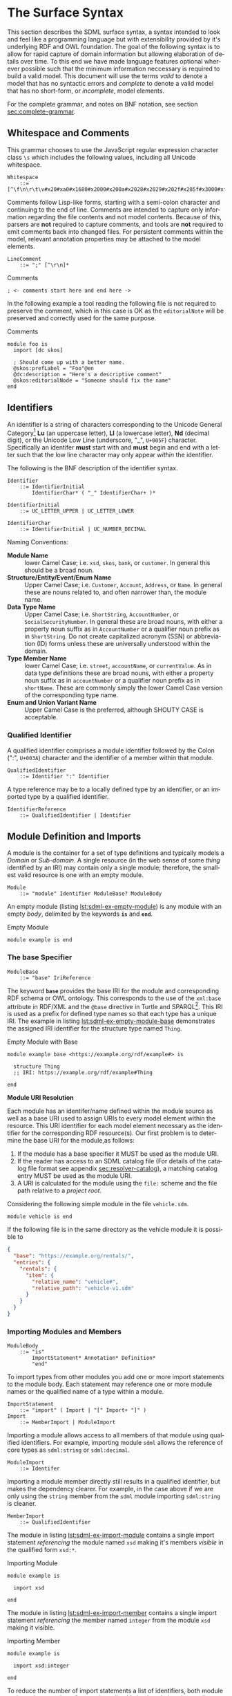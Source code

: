 #+LANGUAGE: en
#+STARTUP: overview hidestars inlineimages entitiespretty

* <<sec:surface-syntax>>The Surface Syntax

This section describes the SDML surface syntax, a syntax intended to look and feel like a programming language but with
extensibility provided by it's underlying RDF and OWL foundation. The goal of the following syntax is to allow for rapid
capture of domain information but allowing elaboration of details over time. To this end we have made language features
optional wherever possible such that the minimum information neccessary is required to build a valid model. This
document will use the terms /valid/ to denote a model that has no syntactic errors and /complete/ to denote a valid model
that has no short-form, or /incomplete/, model elements.

For the complete grammar, and notes on BNF notation, see section [[sec:complete-grammar]].

** Whitespace and Comments

This grammar chooses to use the JavaScript regular expression character class =\s= which includes the following values,
including all Unicode whitespace.

#+NAME: lst:grammar-whitespace
#+BEGIN_SRC ebnf
Whitespace
    ::= [^\f\n\r\t\v#x20#xa0#x1680#x2000#x200a#x2028#x2029#x202f#x205f#x3000#xfeff]
#+END_SRC

Comments follow Lisp-like forms, starting with a semi-colon character and continuing to the end of line. Comments are
intended to capture only information regarding the file contents and not model contents. Because of this, parsers are
*not* required to capture comments, and tools are *not* required to emit comments back into changed files. For persistent
comments within the model, relevant annotation properties may be attached to the model elements.

#+NAME: lst:grammar-line-comment
#+BEGIN_SRC ebnf
LineComment
    ::= ";" [^\r\n]*
#+END_SRC

[[./ebnf-diagram/LineComment.svg]]

#+CAPTION: Comments
#+BEGIN_SRC sdml :exports code :noeval
; <- comments start here and end here ->
#+END_SRC

In the following example a tool reading the following file is not required to preserve the comment, which in this case
is OK as the ~editorialNote~ will be preserved and correctly used for the same purpose.

#+CAPTION: Comments
#+BEGIN_SRC sdml :exports code :noeval
module foo is
  import [dc skos]

  ; Should come up with a better name.
  @skos:prefLabel = "Foo"@en
  @dc:description = "Here's a descriptive comment"
  @skos:editorialNode = "Someone should fix the name"
end
#+END_SRC

** Identifiers

An identifier is a string of characters corresponding to the Unicode General Category[fn:ucgc] *Lu* (an uppercase letter),
*Ll* (a lowercase letter), *Nd* (decimal digit), or the Unicode Low Line (underscore, "_", =U+005F=) character. Specifically
an identifer *must* start with and *must* begin and end with a letter such that the low line character may only appear
/within/ the identifier.

The following is the BNF description of the identifier syntax.

#+NAME: lst:grammar-identifier
#+BEGIN_SRC ebnf
Identifier
    ::= IdentifierInitial
        IdentifierChar* ( "_" IdentifierChar+ )*
#+END_SRC

[[./ebnf-diagram/Identifier.svg]]

#+BEGIN_SRC ebnf
IdentifierInitial
    ::= UC_LETTER_UPPER | UC_LETTER_LOWER
#+END_SRC

[[./ebnf-diagram/IdentifierInitial.svg]]

#+BEGIN_SRC ebnf
IdentifierChar
    ::= IdentifierInitial | UC_NUMBER_DECIMAL
#+END_SRC

[[./ebnf-diagram/IdentifierChar.svg]]

Naming Conventions:

- *Module Name* :: lower Camel Case; i.e. =xsd=, =skos=, =bank=, or =customer=. In general this should be a broad noun.
- *Structure/Entity/Event/Enum Name* :: Upper Camel Case; i.e. =Customer=, =Account=, =Address=, or =Name=. In general
  these are nouns related to, and often narrower than, the module name.
- *Data Type Name* :: Upper Camel Case; i.e. =ShortString=, =AccountNumber=, or =SocialSecurityNumber=. In general these are
  broad nouns, with either a property noun suffix as in =AccountNumber= or a qualifier noun prefix as in =ShortString=. Do
  not create capitalized acronym (SSN) or abbreviation (ID) forms unless these are universally understood within the
  domain.
- *Type Member Name* :: lower Camel Case; i.e. =street=, =accountName=, or =currentValue=. As in data type definitions these are
  broad nouns, with either a property noun suffix as in =accountNumber= or a qualifier noun prefix as in =shortName=. These
  are commonly simply the lower Camel Case version of the corresponding type name.
- *Enum and Union Variant Name* :: Upper Camel Case is the preferred, although SHOUTY CASE is acceptable.

*** Qualified Identifier

A qualified identifier comprises a module identifier followed by the Colon (":", =U+003A=) character and the identifier of
a member within that module.

#+NAME: lst:grammar-qualified-identifier
#+BEGIN_SRC ebnf
QualifiedIdentifier
    ::= Identifier ":" Identifier
#+END_SRC

[[./ebnf-diagram/QualifiedIdentifier.svg]]

A type reference may be to a locally defined type by an identifier, or an imported type by a qualified identifier.

#+NAME: lst:grammar-identifier-reference
#+BEGIN_SRC ebnf
IdentifierReference
    ::= QualifiedIdentifier | Identifier
#+END_SRC

[[./ebnf-diagram/IdentifierReference.svg]]

** <<sec:modules-and-imports>> Module Definition and Imports

A module is the container for a set of type definitions and typically models a /Domain/ or /Sub-domain/. A single resource
(in the web sense of some /thing/ identified by an IRI) may contain only a single module; therefore, the smallest valid
resource is one with an empty module.

#+NAME: lst:grammar-module
#+BEGIN_SRC ebnf
Module
    ::= "module" Identifier ModuleBase? ModuleBody
#+END_SRC

[[./ebnf-diagram/Module.svg]]

An empty module (listing [[lst:sdml-ex-empty-module]]) is any module with an empty /body/, delimited by the keywords *~is~* and
*~end~*.

#+NAME: lst:sdml-ex-empty-module
#+CAPTION: Empty Module
#+BEGIN_SRC sdml :exports code :noeval
module example is end
#+END_SRC

*** The base Specifier

#+BEGIN_SRC ebnf
ModuleBase
    ::= "base" IriReference
#+END_SRC

[[./ebnf-diagram/ModuleBase.svg]]

The keyword *~base~* provides the base IRI for the module and corresponding RDF schema or OWL ontology. This corresponds to
the use of the ~xml:base~ attribute in RDF/XML and the ~@base~ directive in Turtle and SPARQL[fn:sparql]. This IRI is used
as a prefix for defined type names so that each type has a unique IRI. The example in listing
[[lst:sdml-ex-empty-module-base]] demonstrates the assigned IRI identifier for the structure type named ~Thing~.

#+NAME: lst:sdml-ex-empty-module-base
#+CAPTION: Empty Module with Base
#+BEGIN_SRC sdml :exports code :noeval
module example base <https://example.org/rdf/example#> is

  structure Thing
  ;; IRI: https://example.org/rdf/example#Thing

end
#+END_SRC

*Module URI Resolution*

Each module has an identifer/name defined within the module source as well as a base URI used to assign URIs to every
model element within the resource. This URI identifier for each model element necessary as the identifier for the
corresponding RDF resource(s). Our first problem is to determine the base URI for the module,as follows:

1. If the module has a base specifier it MUST be used as the module URI.
2. If the reader has access to an SDML catalog file (For details of the catalog file format see appendix [[sec:resolver-catalog]]), a matching catalog entry MUST be used as the module URI.
3. A URI is calculated for the module using the =file:= scheme and the file path relative to a /project root/.

Considering the following simple module in the file =vehicle.sdm=.

#+BEGIN_SRC sdml :exports code :noeval
module vehicle is end
#+END_SRC

If the following file is in the same directory as the vehicle module it is possible to   

#+BEGIN_SRC json :noeval
{
  "base": "https://example.org/rentals/",
  "entries": {
    "rentals": {
      "item": {
        "relative_name": "vehicle#",
        "relative_path": "vehicle-v1.sdm"
      }
    }
  }
}
#+END_SRC

*** Importing Modules and Members

#+BEGIN_SRC ebnf
ModuleBody
    ::= "is"
        ImportStatement* Annotation* Definition*
        "end"
#+END_SRC

[[./ebnf-diagram/ModuleBody.svg]]

To import types from other modules you add one or more import statements to the module body. Each statement may
reference one or more module names or the qualified name of a type within a module.

#+NAME: lst:grammar-import-statement
#+BEGIN_SRC ebnf
ImportStatement
    ::= "import" ( Import | "[" Import+ "]" )
Import
    ::= MemberImport | ModuleImport
#+END_SRC

[[./ebnf-diagram/ImportStatement.svg]]

[[./ebnf-diagram/Import.svg]]

Importing a module allows access to all members of that module using qualified identifiers. For example, importing
module ~sdml~ allows the reference of core types as ~sdml:string~ or ~sdml:decimal~.

#+BEGIN_SRC ebnf
ModuleImport
    ::= Identifer
#+END_SRC

[[./ebnf-diagram/ModuleImport.svg]]

Importing a module member directly still results in a qualified identifier, but makes the dependency clearer. For
example, in the case above if we are only using the ~string~ member from the ~sdml~ module importing ~sdml:string~ is cleaner.

#+BEGIN_SRC ebnf
MemberImport
    ::= QualifiedIdentifier
#+END_SRC

[[./ebnf-diagram/MemberImport.svg]]

The module in listing [[lst:sdml-ex-import-module]] contains a single import statement /referencing/ the module named =xsd=
making it's members /visible/ in the qualified form =xsd:*=.

#+NAME: lst:sdml-ex-import-module
#+CAPTION: Importing Module
#+BEGIN_SRC sdml :exports code :noeval
module example is

  import xsd

end
#+END_SRC

The module in listing [[lst:sdml-ex-import-member]] contains a single import statement /referencing/ the member named =integer= from
the module =xsd= making it visible.

#+NAME: lst:sdml-ex-import-member
#+CAPTION: Importing Member
#+BEGIN_SRC sdml :exports code :noeval
module example is

  import xsd:integer

end
#+END_SRC

To reduce the number of import statements a list of identifiers, both module and member, may be /referenced/ as a list.
Listing [[lst:sdml-ex-import-list]] makes the members =author= and =title= from the module =dc= visible. Lists in SDML start
with the Left Square Bracket ("[", =U+005B=) character and end with the Right Square Bracket ("]", =U+005D=) character with
no separator character between members of the list.

#+NAME: lst:sdml-ex-import-list
#+CAPTION: Importing a List
#+BEGIN_SRC sdml :exports code :noeval
module example is

  import [ dc:title dc:author ]

end
#+END_SRC

*** Definitions

The members of a module are a set of definitions that may be combined to develop a domain model.

#+BEGIN_SRC ebnf
Definition
    ::= DataTypeDef
        | EntityDef
        | EnumDef
        | EventDef
        | StructureDef
        | UnionDef
        | PropertyDef
#+END_SRC

[[./ebnf-diagram/Definition.svg]]

Data types are further described in section [[sec:datatypes]]; entities, enumerations, events, structures, and disjoint
unions are described in section [[sec:structured-types]]; and properties are described in section [[sec:properties]].

*** Type Model

A subset of the definition types in the EBNF above are types, and the complete type model for SDML is shown in figure
[[fig:sdml-type-model]]. In this figure the following types exist that are not directly reified in the surface syntax.

- Any :: The root of our type system, or the type of /all individuals/. This is sometimes termed /top/ or a tautology ~⊤~.
- Scalar :: A scalar type refers to a data type whose individuals represent a single discrete value. In SDML all
  datatypes and enumerations are scalar types.
- Sum :: A type whose members are discrete but not necessarily scalar, i.e. it's individuals are either one member /or/
  another, but not both. In the case of SDML only disjoint unions are sum types.
- Product :: A type whose members are all present, i.e. it's individuals have one member /and/ another and so on. In SDML
  entities, events, and structures are product types.
- Unknown :: A type marker which represents the type of /zero individuals/ and causes a type to be /incomplete/. This
  is sometimes termed /bottom/ or /absurdity/ ~⊥~. In SDML member types may be defined as ~unknown~ during module development but
  such a type, and therefore it's containing module, is incomplete.

#+NAME: lst:sdml-type-model
#+BEGIN_SRC dot :file sdml-type-model.svg :exports results
strict digraph {
   bgcolor="transparent";
   rankdir=BT;
   fontname="Helvetica,Arial,sans-serif";
   node [shape="rect"; fontname="Helvetica,Arial,sans-serif"; fontsize=10; width=1.0; height=0.4];
   edge [arrowhead=onormal; fontname="Helvetica,Arial,sans-serif"; fontsize=9; fontcolor="darkgrey"];
   
   Type [color="grey"; fontcolor="grey"; label="Any\n(⊤)"];
   Unknown [color="grey"; label="Unknown\n(⊥)"];
   Scalar -> Type;
   Scalar [color="grey"; fontcolor="grey"];
   Datatype -> Scalar;
   Sum [color="grey"; fontcolor="grey"];
   Sum -> Type;
   Enumeration -> Scalar;
   Union -> Sum;
   Product [color="grey"; fontcolor="grey"];
   Product -> Type;
   Entity -> Product;
   Event -> Product;
   Structure -> Product;
   Unknown -> Type [label="disjoint"];
}
#+END_SRC

#+NAME: fig:sdml-type-model
#+CAPTION: SDML Type Model
#+RESULTS: lst:sdml-type-model
[[file:sdml-type-model.svg]]

*Sum vs. Product*

Given a type $T$ with members $m_1, \cdots m_n$, and a relation $\tau_{m_i}$ that returns the type of a value or definition, we can show
this mathematically as follows.

1. Because a sum type may only be one member *or* another at any time the number of potential values (shown below as the
   cardinality of the type) is the number of values in each member added together $m_1 + m_2 + \cdots m_n$.

   $$ \sum_{m \in T} |\tau_m| $$

1. Because a product type has it's first member *and* second *and* so on, the number of potential values is the number of
   values in each member multiplied together $m_1 \times m_2 \times \cdots m_n$. This is also known as the /Cartesian
   Product/ of the set $\{m_1, \cdots m_n\}$.

   $$ \prod_{m \in T} |\tau_m| $$

** <<sec:datatypes>>Data Types and Values

A data type /individual/, or simply a /value/, is either a simple value, a value constructor, an identifier reference, a
mapping value, or a list of values.

#+NAME: lst:grammar-value
#+BEGIN_SRC ebnf
Value
    ::=  SimpleValue
        | ValueConstructor
        | IdentifierReference
        | MappingValue
        | SequenceOfValues
#+END_SRC

[[./ebnf-diagram/Value.svg]]

The inclusion of an identifier reference as a value allows for annotations whose value is another model element. It is
invalid to use the identifier of an individual that is not itself a value.

*** Simple Values

The core data types supported by SDML are ~boolean~, ~integer~, ~decimal~, ~double~, ~string~, (Language-Tagged String), and ~iri~
for IRI References. Values corresponding to these types are termed /simple values/.

#+NAME: lst:grammar-simple-value
#+BEGIN_SRC ebnf
SimpleValue
    ::= String | Double | Decimal | Integer | Boolean | IriReference
#+END_SRC

[[./ebnf-diagram/SimpleValue.svg]]

A *Boolean* value in SDML is either the keyword ~true~ or ~false~.

#+NAME: lst:grammar-boolean
#+BEGIN_SRC ebnf
Boolean
    ::= Tautology | Contradiction
#+END_SRC

[[./ebnf-diagram/Boolean.svg]]

#+BEGIN_SRC ebnf
Tautology
    ::= ( "true" | "⊤" )
#+END_SRC

[[./ebnf-diagram/Tautology.svg]]

#+BEGIN_SRC ebnf
Contradiction
    ::= ( "false" | "⊥" )
#+END_SRC

[[./ebnf-diagram/Contradiction.svg]]

An *unsigned* value in SDML is

#+NAME: lst:grammar-unsigned
#+BEGIN_SRC ebnf
Unsigned
    ::= Zero | NonZero ASCII_DIGIT*
Zero
    ::= [0]
NonZero
    ::= [1-9]
#+END_SRC

[[./ebnf-diagram/Unsigned.svg]]

[[./ebnf-diagram/Zero.svg]]

[[./ebnf-diagram/NonZero.svg]]

An *Integer* value in SDML is a string of ASCII decimal digits, without leading zeros; zero, =0=, is a valid value however
=00= and =01= are not. The Integer type corresponds to a 64-bit signed integer number.

#+NAME: lst:grammar-integer
#+BEGIN_SRC ebnf
Integer
    ::= NumericSign? Unsigned
NumericSign
    ::= [+-]
#+END_SRC

[[./ebnf-diagram/Integer.svg]]

[[./ebnf-diagram/NumericSign.svg]]

A *Decimal* value in SDML is an integer-like value, followed by the Full Stop (".", =U+002E=) character and another
integer-like value. The Decimal type corresponds to a 128-bit representation of a fixed-precision decimal number.

#+NAME: lst:grammar-decimal
#+BEGIN_SRC ebnf
Decimal
    ::= Integer "." ASCII_DIGIT+
#+END_SRC

A *Double* value in SDML is a decimal-like value followed by a lower or upper case letter E (Latin Small Letter E, "e",
=U+0065= or Latin Capital Letter E, "E", =U+0045=), a sign character (Hyphen Minus, "-", =U+002D= or Plus Sign, "+", =U+002B=)
and an integer-like value. The Double type is a 64-bit floating point number (specifically, the "binary64" type defined
in IEEE 754-2008).

#+NAME: lst:grammar-double
#+BEGIN_SRC ebnf
Double
    ::= Decimal ExponentChar NumericSign? Integer
ExponentChar
    ::= [eE]
#+END_SRC

[[./ebnf-diagram/Double.svg]]

[[./ebnf-diagram/ExponentChar.svg]]

A *String* value in SDML is a sequence of Unicode characters starting and ending with a Quotation Mark ('"', =U+0022=) character. While
standard escape sequences allow for embedding non-printing characters. The form =\u{XXXX}=, where =X= is a single hex digit,
allows for the inclusion of any Unicode characters by their code point. Note that this form requires a minimum of 2 and
a maximum of 6 such digits. In addition,the following single-character escape characters are supported.

#+NAME: lst:grammar-string
#+BEGIN_SRC ebnf
String
    ::= QuotedString LanguageTag?
QuotedString
    ::= '"' ( Escape | NotAllowed )* '"'
NotAllowed
    ::= [^\"\#x00-#x08#x0B-#x1F#x7F]
#+END_SRC

[[./ebnf-diagram/String.svg]]

[[./ebnf-diagram/QuotedString.svg]]

[[./ebnf-diagram/NotAllowed.svg]]

#+NAME: lst:grammar-string-escape
#+BEGIN_SRC ebnf
Escape              ::= "\\" ( CharacterEscape | UnicodeEscape )
CharacterEscape     ::= [\"\\/abefnrtv]
UnicodeEscape       ::= "u{" HexPair ( HexPair ( HexPair )? )? "}"
HexPair             ::= HexDigit HexDigit
#+END_SRC

[[./ebnf-diagram/Escape.svg]]

[[./ebnf-diagram/CharacterEscape.svg]]

[[./ebnf-diagram/UnicodeEscape.svg]]

[[./ebnf-diagram/HexPair.svg]]

Note also that strings allow literal newlines and do not /require/ they be present in escaped form. This means that a
string literal supports multiline forms.

#+NAME: tbl:string-escape-characters
#+CAPTION: String Escape Characters
| Escape Character | Character Name (Common Name)          | Unicode Equivalent |
|------------------+---------------------------------------+--------------------|
| =\"=               | Quotation Mark                        | =\u{0022}=           |
| =\/=               | Solidus (Forward Slash)               | =\u{002F}=           |
| =\\=               | Reverse Solidus (Backslash)           | =\u{005C}=           |
| =\a=               | Bell                                  | =\u{0007}=           |
| =\b=               | Backspace                             | =\u{0008}=           |
| =\e=               | Escape                                | =\u{001B}=           |
| =\f=               | Form Feed (Page Break)                | =\u{000C}=           |
| =\n=               | Line Feed (New Line)                  | =\u{000A}=           |
| =\r=               | Carriage Return                       | =\u{000D}=           |
| =\t=               | Character Tabulation (Horizontal Tab) | =\u{0009}=           |
| =\v=               | Line Tabulation (Vertical Tab)        | =\u{000B}=           |

A *Language-Tagged String* value in SDML is a String as above but immediately followed by a Commercial At ("@", =U+0040=)
character and an unquoted string of characters that conform to a language identifier. Note that both components of such
a string contribute to equality tests, so that ="abc"@en= is not equal to ="abc"@fr=.

#+NAME: lst:grammar-language-tag
#+BEGIN_SRC ebnf
LanguageTag
    ::= "@"
        LanguageTagPrimary
        LanguageTagExtended?
        LanguageTagScript?
        LanguageTagRegion?
#+END_SRC

[[./ebnf-diagram/LanguageTag.svg]]

The primary language is one of:

- a two letter language code from ISO 639-1,
- a three letter code from ISO 639-2.

#+BEGIN_SRC ebnf
LanguageTagPrimary
    ::= ASCII_LETTER_LOWER ASCII_LETTER_LOWER ASCII_LETTER_LOWER?
#+END_SRC

[[./ebnf-diagram/LanguageTagPrimary.svg]]

The extended language is zero to three selected three letter ISO 639-2 codes.

#+BEGIN_SRC ebnf
LanguageTagExtended
    ::= "-"
        ASCII_LETTER_UPPER ASCII_LETTER_UPPER ASCII_LETTER_UPPER
#+END_SRC

[[./ebnf-diagram/LanguageTagExtended.svg]]

The language script is an ISO 15924 four letter code in title case.

#+BEGIN_SRC ebnf
LanguageTagScript
    ::= "-"
        ASCII_LETTER_UPPER ASCII_LETTER_LOWER
        ASCII_LETTER_LOWER ASCII_LETTER_LOWER
#+END_SRC

[[./ebnf-diagram/LanguageTagScript.svg]]

The language region is either a two letter ISO 3166-1 code or a three digit UN M.49 code.

#+BEGIN_SRC ebnf
LanguageTagRegion
    ::= "-"
        ( ( ASCII_LETTER_UPPER ASCII_LETTER_UPPER )
          | ( ASCII_DIGIT ASCII_DIGIT ASCII_DIGIT ) )
#+END_SRC

[[./ebnf-diagram/LanguageTagRegion.svg]]

An *IRI Reference value* in SDML is a value IRI value, either absolute or relative, between a Less-Than Sign ("<", =U+003C=)
character and a Greater-Than Sign (">", =U+003E=) character. IRI references are more permissive in the SDML grammar than
the Turtle[fn:iri] language.

#+NAME: lst:grammar-iri-reference
#+BEGIN_SRC ebnf
IriReference
    ::=
    "<"
    ( [^<>\"{}|^`\#x00-#x20] | UnicodeEscape )*
    ">"
#+END_SRC

[[./ebnf-diagram/IriReference.svg]]

See section [[sec:mapping-values]] for a more detailed description of values, literals, and data types.

*** Value Constructors

While the value =101= is defined to be an Integer literal, in the presence of sub-types how do you specify the type of a
literal? To accomplish this a /value constructor/ allows for specifying the precise type, or casting a value to a specific
type.

The syntax appears as a function call with a type reference followed by a valid /simple value/ surrounded by the Left
Parenthesis ("(", =U+0028=) and Right Parenthesis (")", =U+0029=) characters. The literal value MUST be valid for the
referenced type, or one of it's super-types.

#+NAME: lst:grammar-value-constructor
#+BEGIN_SRC ebnf
ValueConstructor
    ::= IdentifierReference "(" SimpleValue ")"
#+END_SRC

[[./ebnf-diagram/ValueConstructor.svg]]

Here we assert that the value =1= is an unsigned rather than the default signed integer.

#+NAME: lst:sdml-ex-type-constructor
#+CAPTION: Value Constructor Example
#+BEGIN_SRC sdml :exports code :noeval
module example is

  import ex

  @ex:thing = xsd:unsigned(1)

end
#+END_SRC

You can ignore the syntax of ~@ex:thing~ which is an annotation, see section [[sec:annotations]], used to ensure the syntax is
complete for all examples.

*** <<sec:mapping-values>>Mapping Values

A mapping value denotes a /functional relationship/ between the /domain/ (left-hand value) and /range/ (right-hand value).  

#+NAME: lst:grammar-mapping-value
#+BEGIN_SRC ebnf
MappingValue
    ::= SimpleValue HasType Value
#+END_SRC

[[./ebnf-diagram/MappingValue.svg]]

Mapping values are most often used within lists to create dictionary-like structures.

#+NAME: lst:sdml-ex-mapping-list
#+CAPTION: Mapping List Example
#+BEGIN_SRC sdml :exports code :noeval
module example is

  import ex

  @ex:dictionary = [
    "yes" -> 1
    "no" -> 2
    "maybe" -> 3
  ]

end
#+END_SRC
 
*** Sequence Values

As stated in section [[sec:modules-and-imports]], sequences in SDML start with the Left Square Bracket ("[", =U+005B=)
character and end with the Right Square Bracket ("]", =U+005D=) character with no separator character between members of
the list. Sequence values are, as one might expect, sequences of values and specifically of simple values. Sequence
value may also by heterogeneous and therefore contain elements of different types.

#+BEGIN_SRC js :noeval
SequenceOfValues
    ::= SequenceValueConstraint? "["
        ( SimpleValue | ValueConstructor | IdentifierReference )+
        "]"
SequenceValueConstraint
    ::= "{"
        ( SequenceOrdering? SequenceUniqueness? )
        "}"
#+END_SRC

[[./ebnf-diagram/SequenceOfValues.svg]]

[[./ebnf-diagram/SequenceValueConstraint.svg]]

*Example*

#+CAPTION: Sequence Value Example
#+BEGIN_SRC sdml :exports code :noeval
module example is

  import ex

  @ex:thing = [ "yes" "no" "maybe" ]

end
#+END_SRC

*Example*

#+CAPTION: Sequence Value Example
#+BEGIN_SRC sdml :exports code :noeval
module example is

  import ex

  @ex:thing = {unique}[ "yes" "no" "maybe" ]

end
#+END_SRC

*** Defining Data Types

A datatype definition introduces a new simple data type by /restriction/ of some existing base type.

#+NAME: lst:grammar-data-type-def
#+BEGIN_SRC ebnf
DataTypeDef
    ::= "datatype" Identifier "<-" DataTypeBase AnnotationOnlyBody?
#+END_SRC

[[./ebnf-diagram/DataTypeDef.svg]]

#+BEGIN_SRC ebnf
DataTypeBase
    ::= IdentifierReference | BuiltinSimpleType
#+END_SRC

[[./ebnf-diagram/DataTypeBase.svg]]

Listing [[lst:sdml-ex-datatype]] shows the /type restriction/ operator, =<-=, defining a new type named ~name~ as a restriction on
the existing XML Schema data type ~xsd:string~.

#+NAME: lst:sdml-ex-datatype
#+CAPTION: New Datatype
#+BEGIN_SRC sdml :exports code :noeval
module example is

  import ex

  datatype Name <- string

end
#+END_SRC

While such a type is useful for conveying semantic meaning with types it doesn't provide any actual restriction on the
value space of the type. This is accomplished by using a subset of the /facets/ described in XML Schema part 2 to specify
constraints on the new type. For example, in listing [[lst:sdml-ex-restricted-datatype]] we now see that the Name type
is a string whose length is between 5 and 25 characters only.

#+NAME: lst:sdml-ex-restricted-datatype
#+CAPTION: New Datatype with Restrictions
#+BEGIN_SRC sdml :exports code :noeval
module example is

  import ex

  datatype Name <- string is
    @xsd:minLength = 5
    @xsd:maxLength = 25
  end

end
#+END_SRC

From OWL 2 Web Ontology Language Quick Reference Guide[fn:owlqr]:

#+NAME: tbl:owl-facets
#+CAPTION: OWL Built-in Datatype Facets
| Facet                                                                  | Value                                      | Applicable Datatypes       | Explanation                                                                                |
|------------------------------------------------------------------------+--------------------------------------------+----------------------------+--------------------------------------------------------------------------------------------|
| =xsd:minInclusive=, =xsd:maxInclusive=, =xsd:minExclusive=, =xsd:maxExclusive= | literal in the corresponding datatype      | Numbers, Time Instants     | Restricts the value-space to greater than (equal to) or lesser than (equal to) a value     |
| =xsd:minLength=, =xsd:maxLength=, =xsd:length=                               | Non-negative integer                       | Strings, Binary Data, IRIs | Restricts the value-space based on the lengths of the literals                             |
| =xsd:pattern=                                                            | =xsd:string= literal as a regular expression | Strings, IRIs              | Restricts the value space to literals that match the regular expression                    |
| =rdf:langRange=                                                          | =xsd:string= literal as a regular expression | =rdf:PlainLiteral=           | Restricts the value space to literals with language tags that match the regular expression |

*** The Built-in Simple Types

In the preceding sections we introduced the set of built-in simple types: string, double, decimal, integer, boolean, and
iri. These are keywords in SDML and have specific rules applied when parsing. Each keyword is translated into a
qualified identifier where the module name is the reserved name =sdml=. This set of standard library types have an
underlying RDF/OWL equivalence relationship to a subset of the XML Schema datatypes, all shown in table
[[tbl:builtin-simple-types]].

#+NAME: lst:builtin-simple-types
#+BEGIN_SRC ebnf
BuiltinSimpleType
    ::= "string" | "double" | "decimal" | "integer" | "boolean" | "iri"
#+END_SRC

[[./ebnf-diagram/BuiltinSimpleType.svg]]

#+NAME: tbl:builtin-simple-types
#+CAPTION: Built-in Simple Type Mapping
| Type Keyword | Qualified Identifier | Equivalent XML Schema Datatype |
|--------------+----------------------+--------------------------------|
| ~boolean~      | ~sdml:boolean~         | ~xsd:boolean~                    |
| ~decimal~      | ~sdml:decimal~         | ~xsd:decimal~                    |
| ~double~       | ~sdml:double~          | ~xsd:double~                     |
| ~integer~      | ~sdml:integer~         | ~xsd:integer~                    |
| ~iri~          | ~sdml:iri~             | ~xsd:anyURI~                     |
| ~string~       | ~sdml:string~          | ~xsd:string~ or ~rdf:langString~   |

** <<sec:sequence-types>>Sequence Types

When a structure member has a cardinality other than ~1..1~ it has to be represented by a /sequence type/. SDML bases it's
sequence types on /cardinality constraints/ rather than the direct specification of a collection type. This allows you to
specify the semantic intent of a member rather than picking a type and then worrying about the mapping of that to a
programming language types.

The current SDML cardinality constraints are:

- Ordering :: determines whether the sequence maintains the order of it's elements; one of ~ordered~ or ~unordered~ (default).
- Uniqueness :: determines whether the sequence allows duplicate elements or not; one of ~ordered~ or ~nonunique~ (default).

Table [[tbl:builtin-sequence-types]] shows how these constraints are combined to determine the corresponding SDML sequence
type. See also section [[seq:library-sequence-types]] which describes the standard library operations on sequence types.

#+NAME: tbl:builtin-sequence-types
#+CAPTION: Logical Sequence Types
| Ordering  | Uniqueness | /Logical Type/  | Example Specification |
|-----------+------------+---------------+-----------------------|
| ~unordered~ | ~nonunique~  | ~Bag~ (default) | ~{0..}~                 |
| ~ordered~   | ~nonunique~  | ~List~          | ~{ordered 0..}~         |
| n/a       | n/a        | ~Maybe~         | ~{0..1}~                |
| ~ordered~   | ~unique~     | ~OrderedSet~    | ~{ordered unique 0..}~  |
| ~unordered~ | ~unique~     | ~Set~           | ~{unique 0..}~          |

Note, any ordering or uniqueness constraint on the cardinality ~0..1~ is effectively ignored.

A /dictionary/ or /map/ structure can be described in SDML as a sequence of mapping values (see section [[sec:mapping-values]]).
Specifically the sequence type ~{unique 0..} (string -> string)~ is mapping from string values to other strings where each mapping
is unique, and for mapping types only the keys are considered in comparisons. The type ~{0..} (string -> string)~ does not
enforce uniqueness and thus is a /multi-map/.

** <<sec:annotations>>Annotations

Annotations allow for the assertion of facts attached to model elements that go beyond what is possible to describe in
the core syntax. Annotations are available in two forms, annotation properties, and constraints.

#+NAME: lst:grammar-annotation
#+BEGIN_SRC ebnf
Annotation
    ::= AnnotationProperty | Constraint
#+END_SRC

[[./ebnf-diagram/Annotation.svg]]

A number of model elements described in the following sections have a body that may only contain annotations and so the
following common production is used.

#+NAME: lst:grammar-annotation-only-body
#+BEGIN_SRC ebnf
AnnotationOnlyBody
    ::= "is" Annotation+ "end"
#+END_SRC

[[./ebnf-diagram/AnnotationOnlyBody.svg]]

*** Annotation Properties

Annotation Properties are an extension mechanism that interacts directly with the underlying RDF representation of the subject
model element. While these may look like Java /annotations/, Python /decorators/, or Rust /attributes/ it is more powerful in
that it can express arbitrary statements about the model element. An SDML annotation starts with the symbol "@" and then
has an identifier that resolves to an OWL annotation property (see section [[sec:define-rdf]] for the detailed rules), and a
value for the corresponding property range.

#+NAME: lst:grammar-annotation-property
#+BEGIN_SRC ebnf
AnnotationProperty
    ::= "@" IdentiferReference "=" Value
#+END_SRC

[[./ebnf-diagram/AnnotationProperty.svg]]

*Example:*

The following example demonstrates a common annotation property attached to a module.

#+NAME: lst:sdml-ex-annotation-property
#+CAPTION: Annotation Property
#+BEGIN_SRC sdml :exports code :noeval
module example is

  import skos

  @skos:note = "This is an example annotation"

end
#+END_SRC

For descriptive annotation properties it is valuable to use the language specific string format so allow for
localization of labels and descriptions. The following example shows a simple label specified in multiple languages.

*Example:*

#+NAME: lst:sdml-ex-annotation-property-list
#+CAPTION: Annotation Property List
#+BEGIN_SRC sdml :exports code :noeval
module example is

  import skos

  @skos:prefLabel = [
    "example"@en
    "exemple"@fr
    "例子"@zh-CH
  ]

end
#+END_SRC

A model element may have any number of annotation properties, especially the module itself which often includes
annotations for the domain itself.

*Example:*

#+NAME: lst:sdml-ex-annotated-module
#+CAPTION: Annotated Module
#+BEGIN_SRC sdml :exports code :noeval
module example is

  import [ dc skos xml ]

  @skos:prefLabel = "Example Module"@en
  @dc:description = "This is an example module, with two annotations."@en
  @dc:created = @xsd:date("2023-08-17 Thu")
  @dc:creator = <http://github.com/johnstonskj>
  @dc:license = <https://opensource.org/license/mit/>

end
#+END_SRC

From [[https://www.w3.org/TR/owl-ref/#AnnotationProperty-def][OWL Web Ontology Language Reference]], Appendix E: Rules of Thumb for OWL DL ontologies:

#+BEGIN_QUOTE
If a property =a= is used where an annotation property is expected then it should either be one of the built in
annotation properties (=owl:versionInfo=, =rdfs:label=, =rdfs:comment=, =rdfs:seeAlso=, and =rdfs:isDefinedBy=) or there
should be a triple:

=a rdf:type owl:AnnotationProperty=
#+END_QUOTE

*** Constraints

This section will only briefly introduce constraints as section [[sec:model-constraints]] provides a detailed description.
The first example, in listing [[lst:sdml-ex-constrained-module]], provides an informal constraint in that it is simply a
string which is useful to readers but cannot be verified.

#+NAME: lst:sdml-ex-constrained-module
#+CAPTION: Informal Constraint on Module
#+BEGIN_SRC sdml :exports code :noeval
module rental is

  assert name_form = "All definition names MUST start with 'Rental'"

end
#+END_SRC

While informal constraints are not validated in any way, given the ambiguities of human language a controlled language
is a useful alternative.

A formal constraint on the other hand may be verified, but takes more work to structure correctly. The example in
listing [[lst:sdml-ex-formal-constrained-module]] example above by methodically checking every definition and any members
therein.

#+NAME: lst:sdml-ex-formal-constrained-module
#+CAPTION: Formal Constraint on Module
#+BEGIN_SRC sdml :exports code :noeval
module rental is

  assert name_form is
    forall d in definitions(self) ( suffix(name(d) "Rental") )
  end

end
#+END_SRC

*** <<sec:define-rdf>> Defining RDF Classes and Properties

In general only properties that have an RDF type of =owl:AnnotationProperty=, or are sub-properties of such a property,
may appear as annotations. This maintains the assertion that they are annotations of their subject and allows the use of
a range of pre-defined annotation properties from RDF, RDF Schema, OWL, and the Dublin Core Metadata Initiative
(DCMI)[fn:dcmi].

For example the annotation property =rdfs:comment= is defined in the following manner allowing it's use on any resource
and with a value that may be any literal.

#+NAME: lst:rdfs-comment
#+CAPTION: The definition of rdfs:comment
#+BEGIN_SRC ttl
rdfs:comment rdf:type rdf:Property, owl:AnnotationProperty ;
	rdfs:isDefinedBy <http://www.w3.org/2000/01/rdf-schema#> ;
	rdfs:label "comment" ;
	rdfs:comment "A description of the subject resource." ;
	rdfs:domain rdfs:Resource ;
	rdfs:range rdfs:Literal .
#+END_SRC

To allow the standard library to define SDML equivalents of such properties it is necessary to provide a mechanism to
use non-annotation properties such as =rdf:type=, =rdfs:domain=, and =rdfs:range= as demonstrated in the example above. To
allow this, if a model element has the property =rdf:type= then the transformation from that element to RDF *does not* use
any of the transformations described here but an explicit mapping from *only* the provided properties.

Rewriting the RDF from listing [[lst:rdfs-comment]] into SDML results in the definition in listing [[lst:rdfs-comment-in-sdml]].

#+NAME: lst:rdfs-comment-in-sdml
#+CAPTION: The SDML definition of rdfs:comment
#+BEGIN_SRC sdml :exports code :noeval
module rdfs is

  ;; a lot of things elided.

  structure comment is
    @rdf:type = [ rdf:Property owl:AnnotationProperty ]
    @isDefinedBy = <http://www.w3.org/2000/01/rdf-schema#>
    @label = "comment"
    @comment = "A description of the subject resource."
    @domain = Resource
    @range = Literal
  end

end
#+END_SRC

The following are commonly used RDF and OWL definition properties.

- =rdf:type= --
- =rdfs:domain= and =rdfs:range= --
- =rdfs:subClassOf= and =rdfs:subPropertyOf= --
- =owl:equivalentClass= and =owl:equivalentProperty= --
- =owl:inverseOf= --
- =owl:disjointWith= --
- =owl:FunctionalProperty=, =owl:InverseFunctionalProperty=, =owl:SymmetricProperty= and =owl:TransitiveProperty= --

** <<sec:structured-types>>Structured Types

Structured types fall into two primary categories, /Product/ types and /Sum/ types. Product types have named and typed
/Members/ and in SDML these are structures, entities and events. Sum types on the other hand have /Variants/ and in SDML
these are enumerations and disjoint unions. In the surface syntax product type bodies are introduced by the keyword ~is~
whereas sum type bodies are introduced by the keyword ~of~.

*** <<sec:members>>Members

Product type members fall into the following categories.

- Identity :: A particular kind of member only available on entities, and required by them, to name the identifier for
  that entity type.
- By-Value :: A reference to a value type, i.e. Enumeration, Event, or Structure. Such a member may indicate the
  cardinality of the target.
- By-Reference :: A reference to an Entity type. Such a member may indicate the cardinality of the
  target as well as the name of the inverse member on the target type.

#+NAME: lst:grammar-identity-member
#+BEGIN_SRC ebnf
IdentityMember
    ::= "identity" Identifier
        ( PropertyMember | ( TypeExpression AnnotationOnlyBody? ) )
#+END_SRC

[[./ebnf-diagram/IdentityMember.svg]]

#+NAME: lst:grammar-value-member
#+BEGIN_SRC ebnf
MemberByValue
    ::= Identifier
        ( PropertyMember | ( TypeExpressionTo AnnotationOnlyBody? ) )
#+END_SRC

[[./ebnf-diagram/MemberByValue.svg]]

#+NAME: lst:grammar-reference-member
#+BEGIN_SRC ebnf
MemberByReference
    ::= "ref" Identifier
        ( PropertyMember | ( InverseName? TypeExpressionTo AnnotationOnlyBody? ) )
#+END_SRC

[[./ebnf-diagram/MemberByReference.svg]]

#+NAME: lst:grammar-reference-inverse
#+BEGIN_SRC ebnf
InverseName
    ::= "(" Identifier ")"
#+END_SRC

[[./ebnf-diagram/InverseName.svg]]

#+NAME: lst:grammar-property-member
#+BEGIN_SRC ebnf
PropertyMember
    ::= "in" IdentifierReference
#+END_SRC

[[./ebnf-diagram/PropertyMember.svg]]

In the following example we see two members, ~default~ and ~name~. The former is actually a reference to a property role,
specifically the role ~default~ within the property definition ~AccountId~ in module ~account~. The latter is a /defined/ member
with the name ~name~ and the type ~string~ and default cardinality.

*Example*:

#+NAME: lst:sdml-ex-members
#+CAPTION: Members in a Structure
#+BEGIN_SRC sdml :exports code :noeval
module example is

  import account

  structure Account is
    default in account:AccountId
    name -> string
  end

end
#+END_SRC

*Member Types*

For identity, by-value, and by-reference members the general syntax uses the /type reference/ operator, /name/ ~->~ /type/, with
additional keywords and cardinality included as follows.

#+NAME: tbl:member-summary
#+CAPTION: Summary of Member Formats
| Kind         | Keyword  | To-Cardinality | Target Types                            |
|--------------+----------+----------------+-----------------------------------------|
| Identity     | ~identity~ | No             | Enumeration, Event, Structure, or Union |
| By-Value     |          | Yes            | Enumeration, Event, Structure, or Union |
| By-Reference | ~ref~      | Yes            | Entity                                  |

Additionally, to allow for the capture of member names before the elaboration of all types the language allows for the
target type to be replaced with the keyword ~unknown~. This marks the member, and by extension it's owning type, as
/incomplete/. Note the grammar allows ASCII and Unicode representations of the /has type/ operator.

#+NAME: lst:grammar-type-expressions
#+BEGIN_SRC ebnf
TypeExpression 
    ::= HasType TypeReference
TypeExpressionTo
    ::= HasType Cardinality? TypeReference
HasType
    ::= "->" | "→" | "↦"
TypeReference
    ::=  UnknownType | IdentifierReference | BuiltinSimpleType | MappingType
UnknownType
    ::= "unknown"
#+END_SRC

[[./ebnf-diagram/TypeExpression.svg]]

[[./ebnf-diagram/TypeExpressionTo.svg]]

[[./ebnf-diagram/TypeReference.svg]]

A mapping type denotes a /functional relationship/ between the /domain/ (left-hand type) and /range/ (right-hand type).

#+BEGIN_SRC ebnf
MappingType
    ::= "(" TypeReference HasType TypeReference ")"
#+END_SRC

[[./ebnf-diagram/MappingType.svg]]

The syntax for mapping values is described in section [[sec:mapping-values]].

*Member Cardinality*

The *cardinality* of a member is specified as a range operation with a minimum and maximum number of occurrences
specified. Additionally cardinality constraints determine the ordering and uniqueness of the collection of member values
in a sequence type (see section [[sec:sequence-types]]).

- The form ~{1..3}~ specifies a cardinality of 1 to 3 inclusive, or $[1,3]$ in interval notation.
- The form ~{1..}~ specifies a minimum of 1 occurrences an unbounded maximum, or $[1,\infty]$ in interval notation.
- The form ~{1}~ specifies that 1 is both the minimum and maximum value, or $[1,1]$ in interval notation, commonly termed
  a /degenerate/ interval.

#+NAME: lst:grammar-cardinality
#+BEGIN_SRC ebnf
Cardinality
    ::= "{" SequenceOrdering? SequenceUniqueness? CardinalityInner "}"
CardinalityInner
    ::= Unsigned CardinalityRange?
CardinalityRange
    ::= ".." Unsigned?
#+END_SRC

[[./ebnf-diagram/Cardinality.svg]]

[[./ebnf-diagram/CardinalityInner.svg]]

[[./ebnf-diagram/CardinalityRange.svg]]

#+BEGIN_SRC ebnf
SequenceOrdering
    ::= ( "ordered" | "unordered" )
SequenceUniqueness
    ::= ( "unique" | "nonunique" )
#+END_SRC

[[./ebnf-diagram/SequenceOrdering.svg]]

[[./ebnf-diagram/SequenceUniqueness.svg]]

*** Variants

Sum type variants fall into the following categories.

- Value Variant :: A member within an enumeration that specifies a numeric value for each member rather than a type.
- *Type Variant* :: A type reference that is a unique variant of a disjoint union.

The details of the two variant types are in the sections on /enumerations/ and /disjoint unions/ following.

*** Structures

A structure is a product type that is composed of named and typed members. A structure is therefore akin to a record
type, a table in data modeling, or a class in object modeling.

#+NAME: lst:grammar-structure-def
#+BEGIN_SRC ebnf
StructureDef
    ::= "structure" Identifier StructureBody?
#+END_SRC

[[./ebnf-diagram/StructureDef.svg]]

*Example*:

As only the keyword ~structure~ and the identifier are required, the listing [[lst:sdml-ex-empty-structure]] is therefore a
valid model.

#+NAME: lst:sdml-ex-empty-structure
#+CAPTION: Empty Structure
#+BEGIN_SRC sdml :exports code :noeval
module example is

  structure Length

end
#+END_SRC

The structure ~Length~ in listing [[lst:sdml-ex-empty-structure]] is /valid/ but considered incomplete. Adding a body to the
structure, between ~is~ and ~end~, makes it complete even if it has no actual members. In listing
[[lst:sdml-ex-annotated-structure]] the structure Length is now complete.


#+NAME: lst:grammar-structure-body
#+BEGIN_SRC ebnf
StructureBody
    ::= "is" Annotation* ( MemberByValue | StructureGroup )* "end"
#+END_SRC

[[./ebnf-diagram/StructureBody.svg]]

*Example*:

#+NAME: lst:sdml-ex-annotated-structure
#+CAPTION: Annotated Structure
#+BEGIN_SRC sdml :exports code :noeval
module example is

  structure Length is
    @skos:prefLabel = "Length"@en
  end

end
#+END_SRC

*Example*:

Listing [[lst:sdml-ex-structure-members]] adds the members ~value~ and ~unit~ and their corresponding types.

#+NAME: lst:sdml-ex-structure-members
#+CAPTION: Structure Members
#+BEGIN_SRC sdml :exports code :noeval
module example is

  structure Length is
    @skos:prefLabel = "Length"@en

    value -> Decimal
    unit -> DistanceUnit
  end

end
#+END_SRC

In listing [[lst:sdml-ex-structure-groups]] we see a more complex structure with both members and groups.

#+NAME: lst:grammar-structure-group
#+BEGIN_SRC ebnf
StructureGroup
    ::= "group" Annotation* MemberByValue+ "end"
#+END_SRC

[[./ebnf-diagram/StructureGroup.svg]]

*Example*:

#+NAME: lst:sdml-ex-structure-groups
#+CAPTION: Structure Members and Groups
#+BEGIN_SRC sdml :exports code :noeval
module example is

  structure Account is
  
    @skos:prefLabel = "Customer Account"@en

    group
      @skos:prefLabel = "Metadata"
      created -> xsd:dateTime
      lastModified -> xsd:dateTime
    end

    group
      @skos:prefLabel = "Customer Information"
      ref customer -> {1..1} Customer
    end
  
  end

end
#+END_SRC

*** Entities

#+NAME: lst:grammar-entity-def
#+BEGIN_SRC ebnf
EntityDef
    ::= "entity" Identifier EntityBody?

#+END_SRC

[[./ebnf-diagram/EntityDef.svg]]

*Example*:

#+NAME: lst:sdml-ex-empty-entity
#+CAPTION: Empty Entity
#+BEGIN_SRC sdml :exports code :noeval
module example is

  entity Person

end
#+END_SRC

The entity ~Person~ in listing [[lst:sdml-ex-empty-entity]] is /valid/ but /incomplete/.

#+BEGIN_SRC ebnf
EntityBody
    ::= "is"
        Annotation* IdentityMember ( EntityMember | EntityGroup )*
        "end"
#+END_SRC

[[./ebnf-diagram/EntityBody.svg]]

#+BEGIN_SRC ebnf
EntityGroup
    ::= "group" Annotation* EntityMember+ "end"
#+END_SRC

[[./ebnf-diagram/EntityGroup.svg]]

#+BEGIN_SRC ebnf
EntityMember
    ::= MemberByValue | MemberByReference
#+END_SRC

[[./ebnf-diagram/EntityMember.svg]]

*Example*:

#+NAME: lst:sdml-ex-entity-identifying-member
#+CAPTION: Entity with Identifying Member
#+BEGIN_SRC sdml :exports code :noeval
module example is

  entity Person is
    identity id -> PersonId
  end

end
#+END_SRC

The ~identity~ member is a required part of the entity definition, it not only tells us what type represents the unique
identifier for this entity but is also used in ~ref~ members and event sources (see section [[sec:entity-events]]). In the
case of a ~ref~ member the target entity, in our example =Person= is not included in the entity's structure, it's identifier
type, =PersonId= is instead.

#+NAME: lst:sdml-ex-entity-ref-member
#+CAPTION: Entity with Reference Member
#+BEGIN_SRC sdml :exports code :noeval
module example is

  entity Person is
  
    identity id -> PersonId

    ref emergency_contact (emergency_contact_for) -> {0..2} Person is
      @dc:description = "Emergency contact person"
    end
  
  end
end
#+END_SRC

*** <<sec:entity-events>>Entity Events

Entity Events, or simply Events, model notifications generated by an entity most often representing a state change in the entity.
As such a ~source~ reference denotes the entity which generates this event. Any expansion of the event structure *must* include the
identifiers of the source entity.

#+NAME: lst:grammar-event-def
#+BEGIN_SRC ebnf
EventDef
    ::= "event" Identifier
        "source" IdentifierReference
        StructureBody?
#+END_SRC

[[./ebnf-diagram/EventDef.svg]]

*Example*:

#+NAME: lst:sdml-ex-empty-event
#+CAPTION: Empty Event
#+BEGIN_SRC sdml :exports code :noeval
module example is

  event PersonNameChanged source Person

end
#+END_SRC

With the expansion of the ~source~ entity the event definition above is logically equivalent to the following structure.

#+BEGIN_SRC sdml :exports code :noeval
module example is

  structure PersonNameChanged is
    id -> PersonId is
      @sdml:identifies = Person
    end
  end

end
#+END_SRC

As we have seen before, the event ~PersonNameChanged~ in listing [[lst:sdml-ex-empty-event]] is valid but incomplete.

*Example*:

The following is a valid /and/ complete event definition with two structure members.

#+NAME: lst:sdml-ex-event
#+CAPTION: Event
#+BEGIN_SRC sdml :exports code :noeval
module example is

  event PersonNameChanged source Person is
    fromValue -> Name
    toValue -> Name
  end

end
#+END_SRC

*** Enumerations

An enumeration is a numeric type that expressly names the values it may take. This is a restricted form of the =enum= type
found in most languages as not only *must* all names be unique but all names *must* specify a value *and* all values *must* also
be unique. Note also that the keyword =of= and not =is= starts an enumeration body.

#+NAME: lst:grammar-enum-def
#+BEGIN_SRC ebnf
EnumDef
    ::= "enum" Identifier EnumBody?
#+END_SRC

[[./ebnf-diagram/EnumDef.svg]]

*Example*:

#+NAME: lst:sdml-ex-empty-enum
#+CAPTION: Empty Enum
#+BEGIN_SRC sdml :exports code :noeval
module example is

  enum DistanceUnit

end
#+END_SRC

The enumeration ~DistanceUnit~ in [[lst:sdml-ex-empty-enum]] is valid but incomplete. Completion of the enumeration requires
the addition of a body with enumeration variants.

#+BEGIN_SRC ebnf
EnumBody
    ::= "of" Annotation* ValueVariant+ "end"
#+END_SRC

[[./ebnf-diagram/EnumBody.svg]]

#+NAME: lst:grammar-enum-variant
#+BEGIN_SRC ebnf
ValueVariant
    ::= Identifier "=" Unsigned AnnotationOnlyBody?
#+END_SRC
[[./ebnf-diagram/ValueVariant.svg]]

*Example*:

The following demonstrates a valid /and/ complete enumeration.

#+NAME: lst:sdml-ex-enum
#+CAPTION: Enum With Variants
#+BEGIN_SRC sdml :exports code :noeval
module example is

  enum DistanceUnit of
    Meter = 1
    Foot = 2
  end

end
#+END_SRC

*** Disjoint Unions

A disjoint, or discriminated, union is a mechanism to allow for a selection of disjoint types to be treated as a single
type. As such the /variants/ of the union are simply type references, although they do allow annotations. Note also that
the keyword =of= and not =is= starts a union body.

#+NAME: lst:grammar-union-def
#+BEGIN_SRC ebnf
UnionDef
    ::= "union" Identifier UnionBody?
#+END_SRC

[[./ebnf-diagram/UnionDef.svg]]

*Example*:

#+NAME: lst:sdml-ex-empty-union
#+CAPTION: Empty Union
#+BEGIN_SRC sdml :exports code :noeval
module example is

  union VehicleClass

end
#+END_SRC

The union ~VehicleClass~ in [[lst:sdml-ex-empty-union]] is valid but incomplete. Completion of the union requires the addition
of a body with type variants.

#+BEGIN_SRC ebnf
UnionBody
    ::= "of"
        Annotation* TypeVariant+
        "end"
#+END_SRC

[[./ebnf-diagram/UnionBody.svg]]

#+NAME: lst:grammar-type-variant
#+BEGIN_SRC ebnf
TypeVariant
    ::= IdentifierReference TypeVariantRename? AnnotationOnlyBody?
#+END_SRC

[[./ebnf-diagram/TypeVariant.svg]]

#+BEGIN_SRC ebnf
TypeVariantRename
    ::= "as" Identifier
#+END_SRC

[[./ebnf-diagram/TypeVariantRename.svg]]

*Example*:

The following is a valid /and/ complete example with three type variants and one that is renamed from =Van= to =LittleTruck=.

#+NAME: lst:sdml-ex-union
#+CAPTION: Union With Variants
#+BEGIN_SRC sdml :exports code :noeval
module example is

  union VehicleClass of
    Car
    Truck
    Van as LittleTruck
  end

end
#+END_SRC

** <<sec:properties>>Property Definitions

SDML provides for a data dictionary, or element-first, style of model capture where key properties of the domain are
defined and annotated in a stand-alone form. These are often key identifiers and other shared properties 

#+NAME: lst:grammar-property-def
#+BEGIN_SRC ebnf
PropertyDef
    ::= "property" Identifier PropertyBody?
#+END_SRC

[[./ebnf-diagram/PropertyDef.svg]]

*Example*:

#+NAME: lst:sdml-ex-empty-property
#+CAPTION: Empty Property Definition
#+BEGIN_SRC sdml :exports code :noeval
module example is

  property account_id

end
#+END_SRC

The property ~account_id~ in [[lst:sdml-ex-empty-property]] is valid but incomplete. Completion of the property requires the
addition of a body with roles defined.

#+NAME: lst:grammar-property-body
#+BEGIN_SRC ebnf
PropertyBody
    ::= "is" Annotation* PropertyRole+ "end"
PropertyRole
    ::= IdentityRole | RoleByValue | RoleByReference
#+END_SRC

[[./ebnf-diagram/PropertyBody.svg]]

[[./ebnf-diagram/PropertyRole.svg]]

Note that the syntax of role definitions is a subset of the syntax for members (see section [[sec:members]]). In each case
the choice between a property reference and a member definition is removed and only the definition part remains.

#+BEGIN_SRC ebnf
IdentityRole
    ::= "identity" Identifier TypeExpression AnnotationOnlyBody?
#+END_SRC

[[./ebnf-diagram/IdentityRole.svg]]

#+BEGIN_SRC ebnf
RoleByValue
    ::= Identifier TypeExpressionTo AnnotationOnlyBody?
#+END_SRC

[[./ebnf-diagram/RoleByValue.svg]]

#+BEGIN_SRC ebnf
RoleByReference
    ::= "ref" Identifier InverseName? TypeExpressionTo AnnotationOnlyBody?
#+END_SRC

[[./ebnf-diagram/RoleByReference.svg]]

*Example*:

The following is a valid /and/ complete example.

#+NAME: lst:sdml-ex-property-role
#+CAPTION: Property Definition with Roles
#+BEGIN_SRC sdml :exports code :noeval
module example is

  property accountId is

    identity identifier -> {1} account:AccountId is
      @skos:definition =
        "The identifier that denotes that this entity has a one-to-one relationship with a customer account."@en
    end

    ref reference -> {1} account:AccountId is
      @skos:definition =
        "Refers to an entity that has a one-to-one relationship with a customer account."@en
    end

  end

end
#+END_SRC

** Common Questions

*** Why are Enumerations and Unions distinct

TBD

*** How to model Polymorphism

The term /polymorphism/ is, in itself, polymorphic; the intent in software to create a structure that may be of more than
one /type/ is useful enough that it has been invented a number of times.

#+BEGIN_QUOTE
/In programming language theory and type theory, polymorphism is the provision of a single interface to entities of
different types or the use of a single symbol to represent multiple different types./
--- /Wikipedia/[fn::https://en.wikipedia.org/wiki/Polymorphism_(computer_science)]
#+END_QUOTE

1. Pointers, and especially the C ~void*~
2. Operator overloading or dispatching, including methods and multi-methods
3. Discriminated Unions, also known as disjoint unions, variant records (Pascal family), tagged types (Ada)
4. Inheritance, of both interface and implementation
5. Interface, or protocol, implementation

As SDML does not support pointers, inheritance, or interface definitions, polymorphism is provided *only* via union types.

*** When to use Property Definitions

#+CAPTION: Union Type Definition
#+BEGIN_SRC sdml :exports code :noeval
module example is

  import [ skos xsd ]

  datatype AccountId <- xsd:long

  datatype ExternalAccountId <- uri

  structure ChildAccountId is
    parent -> AccountId
    child -> AccountId
  end

  union AllAccountIds of
    AccountId,
    ExternalAccountId,
    ChildAccountId
  end

end
#+END_SRC

#+CAPTION: Union Type As Property
#+BEGIN_SRC sdml :exports code :noeval
module example is

  import [ skos xsd ]

  property account_id is
  
  internal -> {1} xsd:long is
    @skos:definition = "This is our internal representation."@en
  end
  
  external -> {1} url is
    @skos:definition = "This is our external representation for customers."@en
  end
  
  child -> {2} xsd:long
  end

  entity Account is

    identity account_id as internal

  end

end
#+END_SRC

*** How to model Variability

Discuss role of unions in modeling variability

** <<sec:complete-grammar>>Complete Surface Syntax Grammar

The grammar of the surface syntax is presented in Extended Backus–Naur form (EBNF)[fn:ebnf]. The addition of a character literal
range operation =..= reduces the number of single character alternatives for clarity. There are also a set of pre-defined
terminals such as =ASCII_DIGIT=, =ASCII_HEX_DIGIT=, =UC_LETTER_UPPER=, and =UC_LETTER_LOWER= used to simplify character ranges.
While there are many variations[fn:ebnfs] of EBNF in existence, including multiple standardized forms, the specific form
used here follows the notation described the W3C Extensible Markup Language (XML) 1.0 (Fifth Edition), section 6
[[https://www.w3.org/TR/xml/#sec-notation][Notation]].

#+BEGIN_SRC ebnf
Module
    ::= "module" Identifier ModuleBase? ModuleBody

ModuleBase
    ::= "base" IriReference

ModuleBody
    ::= "is"
        ImportStatement* Annotation* Definition*
        "end"

MemberImport
    ::= QualifiedIdentifier

ModuleImport
    ::= Identifer

Import
    ::= MemberImport | ModuleImport

ImportStatement
    ::= "import" ( Import | "[" Import+ "]" )

Annotation
    ::= AnnotationProperty | Constraint

AnnotationProperty
    ::= "@" IdentiferReference "=" Value

Definition
    ::= DataTypeDef
        | EntityDef
        | EnumDef
        | EvqentDef
        | StructureDef
        | UnionDef
        | PropertyDef

DataTypeDef
    ::= "datatype" Identifier TypeRestriction DataTypeBase AnnotationOnlyBody?

TypeRestriction
    ::= "<-" | "←"

DataTypeBase
    ::= IdentifierReference | BuiltinSimpleType

AnnotationOnlyBody
    ::= "is" Annotation+ "end"

EntityDef
    ::= "entity" Identifier EntityBody?

EntityBody
    ::= "is"
        Annotation* IdentityMember ( EntityMember | EntityGroup )*
        "end"

EntityGroup
    ::= "group" Annotation* EntityMember+ "end"

EntityMember
    ::= MemberByValue | MemberByReference

EnumDef
    ::= "enum" Identifier EnumBody?

EnumBody
    ::= "of" Annotation* ValueVariant+ "end"

ValueVariant
    ::= Identifier "=" Unsigned AnnotationOnlyBody?

EventDef
    ::= "event" Identifier
        "source" IdentifierReference
        StructureBody?

StructureDef
    ::= "structure" Identifier StructureBody?

StructureBody
    ::= "is" Annotation* ( MemberByValue | StructureGroup )* "end"

StructureGroup
    ::= "group" Annotation* MemberByValue+ "end"

UnionDef
    ::= "union" Identifier UnionBody?

UnionBody
    ::= "of"
        Annotation* TypeVariant+
        "end"

TypeVariant
    ::= IdentifierReference TypeVariantRename? AnnotationOnlyBody?

TypeVariantRename
    ::= "as" Identifier

PropertyDef
    ::= "property" Identifier PropertyBody?

PropertyBody
    ::= "is" Annotation* PropertyRole+ "end"

PropertyRole
    ::= IdentityRole | RoleByValue | RoleByReference

IdentityRole
    ::= "identity" Identifier TypeExpression AnnotationOnlyBody?

RoleByValue
    ::= Identifier TypeExpressionTo AnnotationOnlyBody?

RoleByReference
    ::= "ref" Identifier InverseName? TypeExpressionTo AnnotationOnlyBody?

PropertyMember
    ::= "in" IdentifierReference

IdentityMember
    ::= "identity" Identifier
        ( PropertyMember | ( TypeExpression AnnotationOnlyBody? ) )

MemberByValue
    ::= Identifier
        ( PropertyMember | ( TypeExpressionTo AnnotationOnlyBody? ) )

MemberByReference
    ::= "ref" Identifier
        ( PropertyMember | ( InverseName? TypeExpressionTo AnnotationOnlyBody? ) )

TypeExpression
    ::= HasType TypeReference

TypeExpressionTo
    ::= HasType Cardinality? TypeReference

HasType
    ::= "->" | "→" | "↦"

TypeReference
    ::=  UnknownType | IdentifierReference | BuiltinSimpleType | MappingType

UnknownType
    ::= "unknown"

MappingType
    ::= "(" TypeReference HasType TypeReference ")"

Cardinality
    ::= "{" SequenceOrdering? SequenceUniqueness? CardinalityInner "}"

CardinalityInner
    ::= Unsigned CardinalityRange?

CardinalityRange
    ::= ".." Unsigned?

SequenceOrdering
    ::= ( "ordered" | "unordered" )

SequenceUniqueness
    ::= ( "unique" | "nonunique" )

InverseName
    ::= "(" Identifier ")"

Value
    ::=  SimpleValue
        | ValueConstructor
        | IdentifierReference
        | MappingValue
        | SequenceOfValues

BuiltinSimpleType
    ::= "string" | "double" | "decimal" | "integer" | "boolean" | "iri"

SimpleValue
    ::= String | Double | Decimal | Integer | Boolean | IriReference

Boolean
    ::= Tautology | Contradiction

Tautology
    ::= ( "true" | "⊤" )

Contradiction
    ::= ( "false" | "⊥" )

NumericSign
    ::= [+-]

Zero
    ::= [0]

NonZero
    ::= [1-9]

Unsigned
    ::= Zero | NonZero ASCII_DIGIT*

Integer
    ::= NumericSign? Unsigned

Decimal
    ::= Integer "." ASCII_DIGIT+

ExponentChar
    ::= [eE]

Double
    ::= Decimal ExponentChar NumericSign? Integer

HexPair
    ::= ASCII_HEX_DIGIT ASCII_HEX_DIGIT

Escape
    ::= "\\" ( CharacterEscape | UnicodeEscape )

CharacterEscape
    ::= [\"\\/abefnrtv]

UnicodeEscape
    ::= "u{" HexPair ( HexPair ( HexPair )? )? "}"

NotAllowed
    ::= [^\"\#x00-#x08#x0B-#x1F#x7F]

QuotedString
    ::= '"' ( Escape | NotAllowed )* '"'

LanguageTag
    ::= "@"
        LanguageTagPrimary
        LanguageTagExtended?
        LanguageTagScript?
        LanguageTagRegion?

LanguageTagPrimary
    ::= ASCII_LETTER_LOWER ASCII_LETTER_LOWER ASCII_LETTER_LOWER?

LanguageTagExtended
    ::= "-"
        ASCII_LETTER_UPPER ASCII_LETTER_UPPER ASCII_LETTER_UPPER

LanguageTagScript
    ::= "-"
        ASCII_LETTER_UPPER ASCII_LETTER_LOWER
        ASCII_LETTER_LOWER ASCII_LETTER_LOWER

LanguageTagRegion
    ::= "-"
        ( ( ASCII_LETTER_UPPER ASCII_LETTER_UPPER )
          | ( ASCII_DIGIT ASCII_DIGIT ASCII_DIGIT ) )

String
    ::= QuotedString LanguageTag?

IriReference
    ::=
    "<"
    ( [^<>\"{}|^`\#x00-#x20] | UnicodeEscape )*
    ">"

ValueConstructor
    ::= IdentifierReference "(" SimpleValue ")"

MappingValue
    ::= SimpleValue HasType Value

SequenceOfValues
    ::= SequenceValueConstraint? "["
        ( SimpleValue | ValueConstructor | IdentifierReference )+
        "]"

SequenceValueConstraint
    ::= "{"
        ( SequenceOrdering? SequenceUniqueness? )
        "}"

IdentifierInitial
    ::= UC_LETTER_UPPER | UC_LETTER_LOWER

IdentifierChar
    ::= IdentifierInitial | UC_NUMBER_DECIMAL

Identifier
    ::= IdentifierInitial IdentifierChar* ( "_" IdentifierChar+ )*

QualifiedIdentifier
    ::= Identifier ":" Identifier

IdentifierReference
    ::= QualifiedIdentifier | Identifier

LineComment
    ::= ";" [^\r\n]*

Whitespace
    ::= [^\f\n\r\t\v#x20#xa0#x1680#x2000#x200a#x2028#x2029#x202f#x205f#x3000#xfeff]
#+END_SRC

*** The Embedded Constraint Language

Given that the /formal/ constraint language component of SDML is likely to be used less frequently *and* the grammar is
fairly long we have made it a separate section.

#+BEGIN_SRC ebnf
Constraint
    ::= "assert" Identifier ( InformalConstraint | FormalConstraint )

InformalConstraint
    ::= "=" QuotedString ControlledLanguageTag?

ControlledLanguageTag
    ::= "@" LanguageTagPrimary ControlledLanguageScheme?

ControlledLanguageScheme
    ::= "-"
        ASCII_LETTER  ASCII_LETTER  ASCII_LETTER
        ASCII_LETTER? ASCII_LETTER? ASCII_LETTER?
        ASCII_LETTER? ASCII_LETTER? ASCII_LETTER?

FormalConstraint
    ::= "is"
        ConstraintEnvironment? ConstraintSentence
        "end"

ConstraintSentence
    ::= SimpleSentence
        | BooleanSentence
        | QuantifiedSentence
        | "(" ConstraintSentence ")"

SimpleSentence
    ::= Atomic | Equation | Inequation

Atomic
    ::= Term "(" Term* ")"

Equation
    ::= Term "=" Term

Inequation
    ::= Term InequationRelation Term

InequationRelation
    ::= ( '/=' | '≠' | '<' | '>' | '<=' | '≤' | '>=' | '≥' )

BooleanSentence
    ::= Negation
        | ConstraintSentence
          (
            Conjunction | Disjunction | ExclusiveDisjunction |
            Implication | Biconditional
          )

Negation
    ::= ( "not" | "¬" ) ConstraintSentence

Conjunction
    ::= ( "and" | "∧" ) ConstraintSentence

Disjunction
    ::= ( "or" | "∨" ) ConstraintSentence

ExclusiveDisjunction
    ::= ( "xor" | "⊻" ) ConstraintSentence

Implication
    ::= ( "implies" | "⇒" ) ConstraintSentence

Biconditional
    ::= ( "iff" | "⇔" ) ConstraintSentence

QuantifiedSentence
    ::= QuantifiedVariableBinding+ QuantifiedBody

QuantifiedVariableBinding
    ::= ( Universal | Existential ) QuantifierBoundNames

Universal
    ::= "forall" | "∀"

Existential
    ::= "exists" | "∃"

QuantifierBoundNames
    ::= "self" | Identifer ( "," Identifer )* IteratorSource

IteratorSource
    ::= TypeIterator | SequenceIterator

TypeIterator
    ::= HasType ( "Self" | IdentifierReference )

SequenceIterator
    ::= ( "in" | "∈" ) ( FunctionComposition | Identifier | SequenceBuilder )

QuantifiedBody
    ::= "(" ConstraintSentence ")"

Term
    ::= FunctionComposition
        | Identifier
        | QualifiedIdentifier
        | PredicateValue
        | FunctionalTerm
        | SequenceBuilder

FunctionComposition
    ::= ( "self" | Identifier ) ( "." Identifier )+

PredicateValue
    ::= SimpleValue | SequenceOfPredicateValues

SequenceOfPredicateValues
    ::= "∅"
        | SequenceValueConstraint?
          "[" ( SimpleValue | IdentifierReference )* "]"

FunctionalTerm
    ::= Term "(" Term* ")"
#+END_SRC

*** Constraint Environment Definitions

#+BEGIN_SRC ebnf
ConstraintEnvironment
    ::= EnvironmentDef+ "in"

EnvironmentDef
    ::= "def" Identifier ( FunctionDef | ConstantDef )

FunctionDef
    ::= FunctionSignature ( ":=" | "≔" ) ConstraintSentence

FunctionSignature
    ::= "(" FunctionParameter+ ")" HasType FunctionType

FunctionParameter
    ::= Identifier HasType FunctionType

FunctionType
    ::=  FunctionCardinality? FunctionTypeRef

FunctionCardinality
    ::= "{"
        SequenceOrdering? SequenceUniqueness? ( Wildcard | CardinalityInner )
        "}"

FunctionTypeRef
    ::= Wildcard | IdentiferReference | BuiltinSimpleType | MappingType

Wildcard
    ::= "_"

ConstantDef
    ::= ( ":=" | "≔" ) ( PredicateValue | ConstraintSentence )
#+END_SRC

*** Sequence Builders

#+BEGIN_SRC ebnf
SequenceBuilder
    ::= "{"
        ( VariableNameSet | MappingVariable )
        "|"
        VariableBinding+ ConstraintSentence
        "}"

VariableNameSet
    ::= Identifier+

MappingVariable
    ::= "(" Identifier HasType Identifier ")"

VariableBinding
    ::= ( Universal | Existential ) QuantifierBinding ","
#+END_SRC


# ----- Footnotes

[fn:ebnf] [[https://en.wikipedia.org/wiki/Extended_Backus%E2%80%93Naur_form][Extended Backus-Naur Form (EBNF)]], Wikipedia
[fn:ebnfs] See [[http://www.cs.man.ac.uk/~pjj/bnf/ebnf.html][BNF/EBNF Variants]]
[fn:dcmi] [[https://www.dublincore.org/specifications/dublin-core/dcmi-terms/][DublinCoreDCMI Metadata Terms]], DublinCore
[fn:ucgc] [[https://unicode.org/reports/tr44/#GC_Values_Table][Unicode General Category]], Unicode.org
[fn:iri] RDF 1.1 Turtle – Terse RDF Triple Language, §[[https://www.w3.org/TR/turtle/#sec-iri-references][6.3 IRI References]], W3C
[fn:sparql] [[https://www.w3.org/TR/sparql11-overview/][SPARQL 1.1 Overview]], W3C
[fn:owlqr] [[https://www.w3.org/2007/OWL/wiki/Quick_Reference_Guide][OWL 2 Web Ontology Language Quick Reference Guide
(Second Edition)]], W3C

